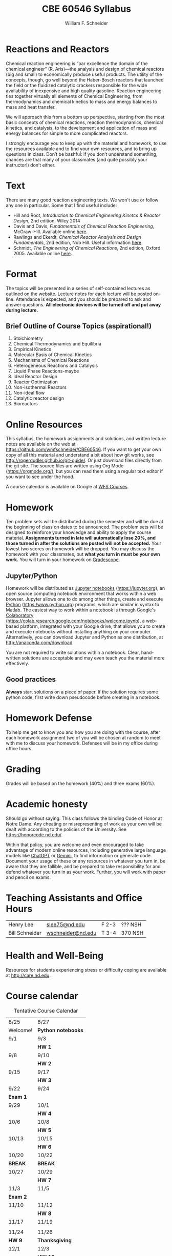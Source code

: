 #+BEGIN_OPTIONS
#+AUTHOR: William F. Schneider
#+TITLE: CBE 60546 Syllabus
#+EMAIL: wschneider@nd.edu
#+LATEX_CLASS_OPTIONS: [11pt]
#+LATEX_HEADER:\usepackage[left=1in, right=1in, top=1in, bottom=1in, nohead]{geometry}
#+LATEX_HEADER:\geometry{margin=1.0in}
#+LATEX_HEADER:\usepackage{amsmath}
#+LATEX_HEADER:\usepackage{graphicx}
#+LATEX_HEADER:\usepackage{epstopdf}
#+LATEX_HEADER:\usepackage{fancyhdr}
#+LATEX_HEADER:\usepackage{hyperref}
#+LATEX_HEADER:\usepackage[labelfont=bf]{caption}
#+LATEX_HEADER:\usepackage{setspace}
#+LATEX_HEADER:\def\dbar{{\mathchar'26\mkern-12mu d}}
#+LATEX_HEADER:\pagestyle{fancy}
#+LATEX_HEADER:\fancyhf{}
#+LATEX_HEADER:\renewcommand{\headrulewidth}{0.5pt}
#+LATEX_HEADER:\renewcommand{\footrulewidth}{0.5pt}
#+LATEX_HEADER:\lfoot{\today}
#+LATEX_HEADER:\cfoot{\copyright\ 2025 W.\ F.\ Schneider}
#+LATEX_HEADER:\rfoot{\thepage}
#+LATEX_HEADER:\title{University of Notre Dame\\Advanced Chemical Engineering Thermodynamics\\(CBE 60553)}
#+LATEX_HEADER:\author{Prof. William F.\ Schneider}
#+LATEX_HEADER:\usepackage{titlesec}
#+LATEX_HEADER:\titlespacing*{\section}
#+LATEX_HEADER:{0pt}{0.6\baselineskip}{0.2\baselineskip}
#+LATEX_HEADER:\titlespacing*{\subsection}
#+LATEX_HEADER:{0pt}{0.6\baselineskip}{0.2\baselineskip}
#+LATEX_HEADER:\titlespacing*{\subsubsection}
#+LATEX_HEADER:{0pt}{0.4\baselineskip}{0.1\baselineskip}

#+EXPORT_EXCLUDE_TAGS: noexport
#+OPTIONS: toc:nil
#+OPTIONS: H:3 num:3
#+OPTIONS: ':t
#+END_OPTIONS

#+BEGIN_EXPORT latex
\begin{center}
\textsc{\Large Advanced Chemical Reaction Engineering (CBE 60546)}\\University of Notre Dame, Fall 2025
Prof.\ Bill Schneider (\email{wschneider@nd.edu})
\end{center}
\begin{tabular*}{\textwidth}{@{\extracolsep{\fill}}l r}
\hline
283 Galvin Hall & Lecture MW 8:35-9:50 am\\
\hline
\end{tabular*}
#+END_EXPORT

* Reactions and Reactors
Chemical reaction engineering is "par excellence the domain of the chemical engineer" (R. Aris)---the analysis and design of chemical reactors (big and small) to economically produce useful products.  The utility of the concepts, though, go well beyond the Haber-Bosch reactors that launched the field or the fluidized catalytic crackers responsible for the wide availability of inexpensive and high quality gasoline.  Reaction engineering ties together virtually all elements of Chemical Engineering, from thermodynamics and chemical kinetics to mass and energy balances to mass and heat transfer.  

We will approach this from a bottom up perspective, starting from the most basic concepts of chemical reactions, reaction thermodynamics, chemical kinetics, and catalysis, to the development and application of mass and energy balances for simple to more complicated reactors. 

I strongly encourage you to keep up with the material and homework, to use the resources available and to find your own resources, and to bring up questions in class. Don’t be bashful: if you don’t understand something, chances are that many of your classmates (and quite possibly your instructor!) don’t either.

* Text
There are many good reaction engineering texts. We won't use or follow any one in particular. Some that I find useful include: 

- Hill and Root, /Introduction to Chemical Engineering Kinetcs & Reactor Design/, 2nd edition, Wiley 2014
- Davis and Davis, /Fundamentals of Chemical Reaction Engineering/, McGraw-Hill. Available online [[https://authors.library.caltech.edu/25070/][here]].
- Rawlings and Ekerdt, /Chemical Reactor Analysis and Design Fundamentals/, 2nd edition, Nob Hill. Useful information [[https://sites.engineering.ucsb.edu/~jbraw/chemreacfun/][here]].
- Schmidt, /The Engineering of Chemical Reactions/, 2nd edition, Oxford 2005. Available online [[https://app.knovel.com/kn/resources/kpECRE0001/toc][here]].

* Format
The topics will be presented in a series of self-contained lectures as outlined on the website. Lecture notes for each lecture will be posted on-line. Attendance is expected, and you should be prepared to ask and answer questions. *All electronic devices will be turned off and put away during lecture.*

** Brief Outline of Course Topics (aspirational!)
1. Stoichiometry
2. Chemical Thermodynamics and Equilibria
3. Empirical Kinetics
4. Molecular Basis of Chemical Kinetics
5. Mechanisms of Chemical Reactions
6. Heterogeneous Reactions and Catalysis
7. Liquid Phase Reactions-maybe
8. Ideal Reactor Design
9. Reactor Optimization
10. Non-isothermal Reactors
11. Non-ideal flow
12. Catalytic reactor design
13. Bioreactors

* Online Resources
This syllabus, the homework assignments and solutions, and written lecture notes are available on the web at [[https://github.com/wmfschneider/CBE60546]].  If you want to get your own copy of all this material and understand a bit about how git works, see [[http://rogerdudler.github.io/git-guide/]].  Or just download files directly from the git site. The source files are written using Org Mode ([[https://orgmode.org/]]), but you can read them using a regular text editor if you want to see under the hood.

A course calendar is available on Google at [[https://calendar.google.com/calendar/b/1?cid=NWJwN2pmMjI5bTdoYmFvM2R0cXM2NjYzOThAZ3JvdXAuY2FsZW5kYXIuZ29vZ2xlLmNvbQ][WFS Courses]].

* Homework
Ten problem sets will be distributed during the semester and will be due at the beginning of class on dates to be announced. The problem sets will be designed to reinforce your knowledge and ability to apply the course material.  *Assignments turned in late will automatically lose 20%, and those turned in after the solutions are posted will not be accepted.*  Your lowest two scores on homework will be dropped.  You may discuss the homework with your classmates, but *what you turn in must be your own work.* You will turn in your homework on [[https://www.gradescope.com/courses/933965][Gradescope]].

** Jupyter/Python
Homework will be distributed as [[https://jupyter.org/][Jupyter notebooks]] (https://jupyter.org), an open source computing notebook environment that works within a web browser. Jupyter allows one to do among other things, create and execute [[https://www.python.org/][Python]] (https:/www.python.org) programs, which are similar in syntax to Matlab. The easiest way to work within a notebook is through Google's [[https://colab.research.google.com/notebooks/welcome.ipynb][Colaboratory]] (https://colab.research.google.com/notebooks/welcome.ipynb), a web-based platform, integrated with your Google drive, that allows you to create and execute notebooks without installing anything on your computer. Alternatively, you can download Jupyter and Python as one distribution, at [[http://anaconda.com/download]]. 

You are not required to write solutions within a notebook. Clear, hand-written solutions are acceptable and may even teach you the material more effectively.
** Good practices
*Always* start solutions on a piece of paper. If the solution requires some python code, first write down pseudocode before creating in a notebook. 

* Homework Defense
To help me get to know you and how you are doing with the course, after each homework assignment two of you will be chosen at random to meet with me to discuss your homework. Defenses will be in my office during office hours.

* Grading
Grades will be based on the homework (40%) and three exams (60%).

* Academic honesty
Should go without saying. This class follows the binding Code of Honor at Notre Dame.  Any cheating or misrepresenting of work as your own will be dealt with according to the policies of the University.  See https://honorcode.nd.edu/.

Within that policy, you are welcome and even encouraged to take advantage of modern online resources, including generative large language models like [[https://chatgpt.comm][ChatGPT]] or [[https://gemini.google.com/app][Gemini]], to find information or generate code. Document your usage of these or any resources in whatever you turn in, be aware that they are fallible, and be prepared to take responsibility for and defend whatever you turn in as your work. Further, you will work with paper and pencil on exams.

* Teaching Assistants and Office Hours

| Henry Lee      | [[mailto:slee75@nd.edu][slee75@nd.edu]]     | F 2-3  | ??? NSH |
| Bill Schneider | [[mailto:wschneider@nd.edu][wschneider@nd.edu]] | T 3-4  | 370 NSH |

* Health and Well-Being
Resources for students experiencing stress or difficulty coping are available at [[http://care.nd.edu]]. 

* Course calendar
#+CAPTION: Tentative Course Calendar
|----------+--------------------|
| 8/25     | 8/27               |
| Welcome! | *Python notebooks* |
|----------+--------------------|
| 9/1      | 9/3                |
|          | *HW 1*             |
|----------+--------------------|
| 9/8      | 9/10               |
|          | *HW 2*             |
|----------+--------------------|
| 9/15     | 9/17               |
|          | *HW 3*             |
|----------+--------------------|
| 9/22     | 9/24               |
| *Exam 1* |                    |
|----------+--------------------|
| 9/29     | 10/1               |
|          | *HW 4*             |
|----------+--------------------|
| 10/6     | 10/8               |
|          | *HW 5*             |
|----------+--------------------|
| 10/13    | 10/15              |
|          | *HW 6*             |
|----------+--------------------|
| 10/20    | 10/22              |
| *BREAK*  | *BREAK*            |
|----------+--------------------|
| 10/27    | 10/29              |
|          | *HW 7*             |
|----------+--------------------|
| 11/3     | 11/5               |
| *Exam 2* |                    |
|----------+--------------------|
| 11/10    | 11/12              |
|          | *HW 8*             |
|----------+--------------------|
| 11/17    | 11/19              |
|          |                    |
|----------+--------------------|
| 11/24    | 11/26              |
| *HW 9*   | *Thanksgiving*     |
|----------+--------------------|
| 12/1     | 12/3               |
|          | *HW 10*            |
|----------+--------------------|
| 12/8     | 12/10              |
|          | *HW 11*            |
|----------+--------------------|
| 12/15    | 12/15              |
|          | *Final Exam*       |
|----------+--------------------|
